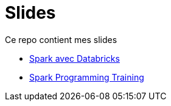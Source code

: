 = Slides

// docker run -it -v $(pwd):/documents/ asciidoctor/docker-asciidoctor

:link-spark: https://files.training.databricks.com/images/105/logo_spark_tiny.png

Ce repo contient mes slides

- link:SPKDAT2023/index_spkdat.html[Spark avec Databricks]
- link:SPK2023/Spark_Programming_Training.html[Spark Programming Training]

// regex : ^$\n\n+  =>  \n
